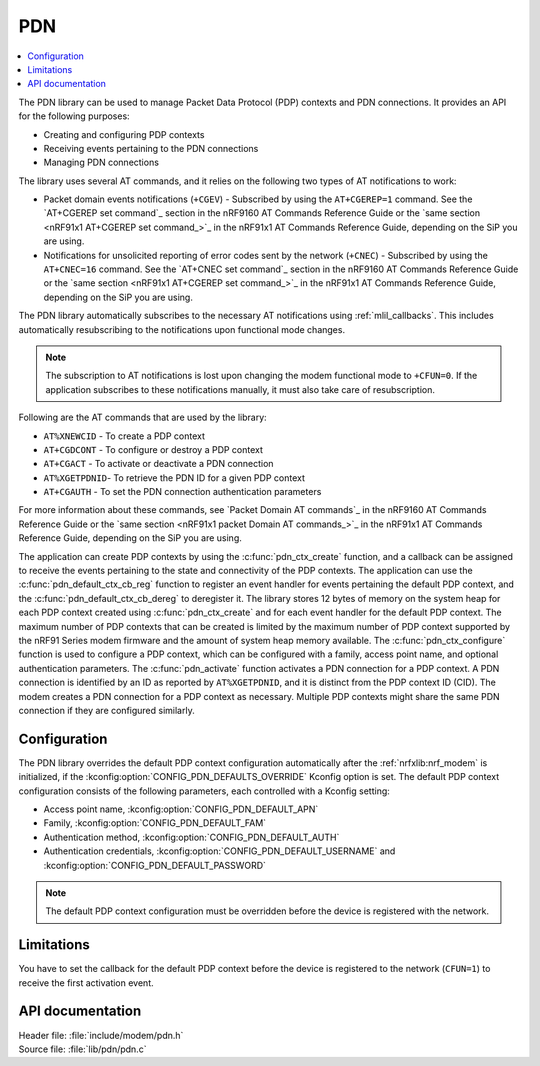 .. _pdn_readme:

PDN
###

.. contents::
   :local:
   :depth: 2

The PDN library can be used to manage Packet Data Protocol (PDP) contexts and PDN connections.
It provides an API for the following purposes:

* Creating and configuring PDP contexts
* Receiving events pertaining to the PDN connections
* Managing PDN connections

The library uses several AT commands, and it relies on the following two types of AT notifications to work:

* Packet domain events notifications (``+CGEV``) - Subscribed by using the ``AT+CGEREP=1`` command.
  See the `AT+CGEREP set command`_ section in the nRF9160 AT Commands Reference Guide or the `same section <nRF91x1 AT+CGEREP set command_>`_ in the nRF91x1 AT Commands Reference Guide, depending on the SiP you are using.
* Notifications for unsolicited reporting of error codes sent by the network (``+CNEC``) - Subscribed by using the ``AT+CNEC=16`` command.
  See the `AT+CNEC set command`_ section in the nRF9160 AT Commands Reference Guide or the `same section <nRF91x1 AT+CGEREP set command_>`_ in the nRF91x1 AT Commands Reference Guide, depending on the SiP you are using.

The PDN library automatically subscribes to the necessary AT notifications using :ref:`mlil_callbacks`.
This includes automatically resubscribing to the notifications upon functional mode changes.

.. note::
   The subscription to AT notifications is lost upon changing the modem functional mode to ``+CFUN=0``.
   If the application subscribes to these notifications manually, it must also take care of resubscription.

Following are the AT commands that are used by the library:

* ``AT%XNEWCID`` - To create a PDP context
* ``AT+CGDCONT`` - To configure or destroy a PDP context
* ``AT+CGACT`` - To activate or deactivate a PDN connection
* ``AT%XGETPDNID``- To retrieve the PDN ID for a given PDP context
* ``AT+CGAUTH`` - To set the PDN connection authentication parameters

For more information about these commands, see `Packet Domain AT commands`_ in the nRF9160 AT Commands Reference Guide or the `same section <nRF91x1 packet Domain AT commands_>`_ in the nRF91x1 AT Commands Reference Guide, depending on the SiP you are using.

The application can create PDP contexts by using the :c:func:`pdn_ctx_create` function, and a callback can be assigned to receive the events pertaining to the state and connectivity of the PDP contexts.
The application can use the :c:func:`pdn_default_ctx_cb_reg` function to register an event handler for events pertaining the default PDP context, and the :c:func:`pdn_default_ctx_cb_dereg` to deregister it.
The library stores 12 bytes of memory on the system heap for each PDP context created using :c:func:`pdn_ctx_create` and for each event handler for the default PDP context.
The maximum number of PDP contexts that can be created is limited by the maximum number of PDP context supported by the nRF91 Series modem firmware and the amount of system heap memory available.
The :c:func:`pdn_ctx_configure` function is used to configure a PDP context, which can be configured with a family, access point name, and optional authentication parameters.
The :c:func:`pdn_activate` function activates a PDN connection for a PDP context.
A PDN connection is identified by an ID as reported by ``AT%XGETPDNID``, and it is distinct from the PDP context ID (CID).
The modem creates a PDN connection for a PDP context as necessary.
Multiple PDP contexts might share the same PDN connection if they are configured similarly.

Configuration
*************

The PDN library overrides the default PDP context configuration automatically after the :ref:`nrfxlib:nrf_modem` is initialized, if the :kconfig:option:`CONFIG_PDN_DEFAULTS_OVERRIDE` Kconfig option is set.
The default PDP context configuration consists of the following parameters, each controlled with a Kconfig setting:

* Access point name, :kconfig:option:`CONFIG_PDN_DEFAULT_APN`
* Family, :kconfig:option:`CONFIG_PDN_DEFAULT_FAM`
* Authentication method, :kconfig:option:`CONFIG_PDN_DEFAULT_AUTH`
* Authentication credentials, :kconfig:option:`CONFIG_PDN_DEFAULT_USERNAME` and :kconfig:option:`CONFIG_PDN_DEFAULT_PASSWORD`

.. note::
   The default PDP context configuration must be overridden before the device is registered with the network.

Limitations
***********

You have to set the callback for the default PDP context before the device is registered to the network (``CFUN=1``) to receive the first activation event.

API documentation
*****************

| Header file: :file:`include/modem/pdn.h`
| Source file: :file:`lib/pdn/pdn.c`

.. doxygengroup:: pdn
   :project: nrf
   :members:
